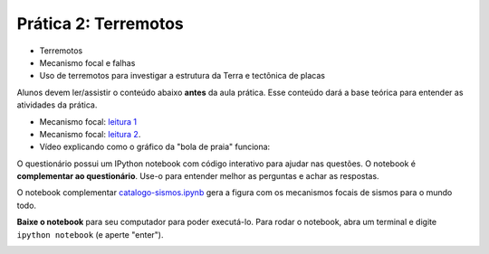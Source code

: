 .. title:: Terremotos
.. _terremotos:

Prática 2: Terremotos
=====================

.. raw:: html

    <div class="row">
    <div class="col-md-6">

    <h2>Tópicos</h2>

* Terremotos
* Mecanismo focal e falhas
* Uso de terremotos para investigar a estrutura da Terra e tectônica de placas

.. raw:: html

    <h2>Leitura complementar</h2>


Alunos devem ler/assistir o conteúdo abaixo **antes** da aula prática.
Esse conteúdo dará a base teórica para entender as atividades da prática.

* Mecanismo focal: `leitura 1 <http://en.wikipedia.org/wiki/Focal_mechanism>`__
* Mecanismo focal: `leitura 2 <http://earthquake.usgs.gov/learn/topics/beachball.php>`__.
* Vídeo explicando como o gráfico da "bola de praia" funciona:

.. raw:: html

    <div class="responsive-embed">
    <iframe width="420" height="315"
    src="https://www.youtube.com/embed/MomVOkyDdLo" frameborder="0"
    allowfullscreen></iframe>
    </div>

.. raw:: html

    </div>
    <div class="col-md-6">

    <h2>Questionário</h2>

    <ul class="fa-ul">
    <li><i class="fa-li fa fa-file-text-o fa-fw"></i>
    Veja as questões no <a href="https://docs.google.com/document/d/1jQMo1qwKehsTk7dqh6K1oNqD_NRq77cYZAiFc1BeXNs/pub">Google Drive</a>
    </li>
    <li><i class="fa-li fa fa-file-pdf-o fa-fw"></i>
    Baixe como PDF: <a href="../_static/pdf/2-terremotos.pdf">2-terremotos.pdf</a>
    </li>
    </ul>

.. raw:: html

    <h2>IPython notebook</h2>

    <ul class="fa-ul">
    <li><i class="fa-li fa fa-code fa-fw"></i>
    Veja o notebook online: <a href="http://nbviewer.ipython.org/github/lagex/geofisica2/blob/master/notebooks/terremotos.ipynb">terremotos.ipynb</a>
    </li>
    <li><i class="fa-li fa fa-download fa-fw"></i>
    Baixe o notebook:
    <a href="https://raw.githubusercontent.com/lagex/geofisica2/master/notebooks/terremotos.ipynb">terremotos.ipynb</a>
    </li>
    </ul>

O questionário possui um IPython notebook com código interativo para ajudar nas
questões. O notebook é **complementar ao questionário**. Use-o para entender
melhor as perguntas e achar as respostas.

O notebook complementar `catalogo-sismos.ipynb
<http://nbviewer.ipython.org/github/lagex/geofisica2/blob/master/notebooks/catalago-sismos.ipynb>`__
gera a figura com os mecanismos focais de sismos para o mundo todo.

**Baixe o notebook** para seu computador para poder executá-lo.
Para rodar o notebook, abra um terminal
e digite ``ipython notebook`` (e aperte "enter").

.. image:: ../_static/img/terminal-example.png
    :width: 100%

.. raw:: html

    </div>
    </div>
